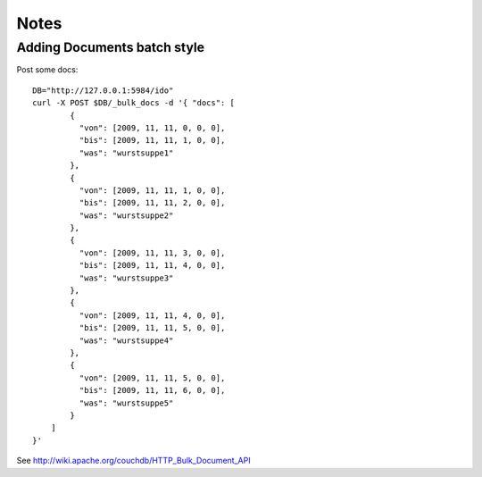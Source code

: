#####
Notes
#####
.. todo:: collect, review, sort

Adding Documents batch style
============================
Post some docs::
    
    DB="http://127.0.0.1:5984/ido"
    curl -X POST $DB/_bulk_docs -d '{ "docs": [
            {
              "von": [2009, 11, 11, 0, 0, 0],
              "bis": [2009, 11, 11, 1, 0, 0],
              "was": "wurstsuppe1"
            },
            {
              "von": [2009, 11, 11, 1, 0, 0],
              "bis": [2009, 11, 11, 2, 0, 0],
              "was": "wurstsuppe2"
            },
            {
              "von": [2009, 11, 11, 3, 0, 0],
              "bis": [2009, 11, 11, 4, 0, 0],
              "was": "wurstsuppe3"
            },
            {
              "von": [2009, 11, 11, 4, 0, 0],
              "bis": [2009, 11, 11, 5, 0, 0],
              "was": "wurstsuppe4"
            },
            {
              "von": [2009, 11, 11, 5, 0, 0],
              "bis": [2009, 11, 11, 6, 0, 0],
              "was": "wurstsuppe5"
            }
        ]
    }'

See http://wiki.apache.org/couchdb/HTTP_Bulk_Document_API
